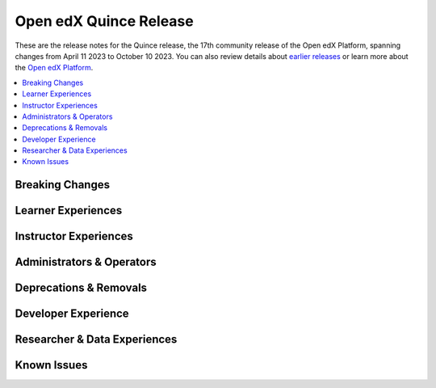 .. _Open edX Quince Release:

Open edX Quince Release
#######################

These are the release notes for the Quince release, the 17th community release of the Open edX Platform, spanning changes from April 11 2023 to October 10 2023.  You can also review details about `earlier releases`_ or learn more about the `Open edX Platform`_.

.. _earlier releases: https://edx.readthedocs.io/projects/edx-developer-docs/en/latest/named_releases.html
.. _Open edX Platform: https://openedx.org

.. contents::
 :depth: 1
 :local:

Breaking Changes
****************


Learner Experiences
*******************


Instructor Experiences
**********************


Administrators & Operators
**************************


Deprecations & Removals
***********************


Developer Experience
********************


Researcher & Data Experiences
*****************************


Known Issues
************
